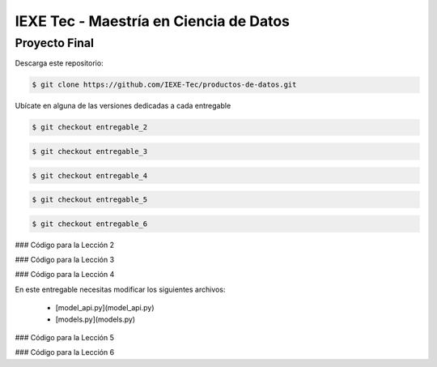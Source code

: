 ======================================= 
IEXE Tec - Maestría en Ciencia de Datos 
=======================================

Proyecto Final
==============

Descarga este repositorio:

.. code-block:: console

    $ git clone https://github.com/IEXE-Tec/productos-de-datos.git

Ubícate en alguna de las versiones dedicadas a cada entregable

.. code-block:: console

    $ git checkout entregable_2

.. code-block:: console

    $ git checkout entregable_3

.. code-block:: console

    $ git checkout entregable_4

.. code-block:: console

    $ git checkout entregable_5

.. code-block:: console

    $ git checkout entregable_6

### Código para la Lección 2

### Código para la Lección 3

### Código para la Lección 4

En este entregable necesitas modificar los siguientes archivos:

 * [model_api.py](model_api.py)
 * [models.py](models.py)

### Código para la Lección 5

### Código para la Lección 6
